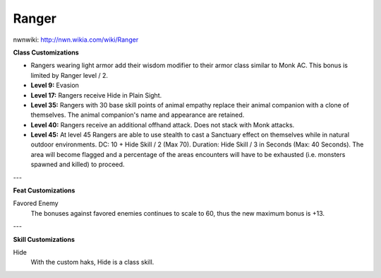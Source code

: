 Ranger
======

nwnwiki: http://nwn.wikia.com/wiki/Ranger

**Class Customizations**

* Rangers wearing light armor add their wisdom modifier to their armor class similar to Monk AC.  This bonus is limited by Ranger level / 2.
* **Level 9:** Evasion
* **Level 17:** Rangers receive Hide in Plain Sight.
* **Level 35:** Rangers with 30 base skill points of animal empathy replace their animal companion with a clone of themselves.  The animal companion's name and appearance are retained.
* **Level 40:** Rangers receive an additional offhand attack.  Does not stack with Monk attacks.
* **Level 45:** At level 45 Rangers are able to use stealth to cast a Sanctuary effect on themselves while in natural outdoor environments.  DC: 10 + Hide Skill / 2 (Max 70).  Duration: Hide Skill / 3 in Seconds (Max: 40 Seconds).  The area will become flagged and a percentage of the areas encounters will have to be exhausted (i.e. monsters spawned and killed) to proceed.

---

**Feat Customizations**

Favored Enemy
  The bonuses against favored enemies continues to scale to 60, thus the new maximum bonus is +13.

---

**Skill Customizations**

Hide
  With the custom haks, Hide is a class skill.
